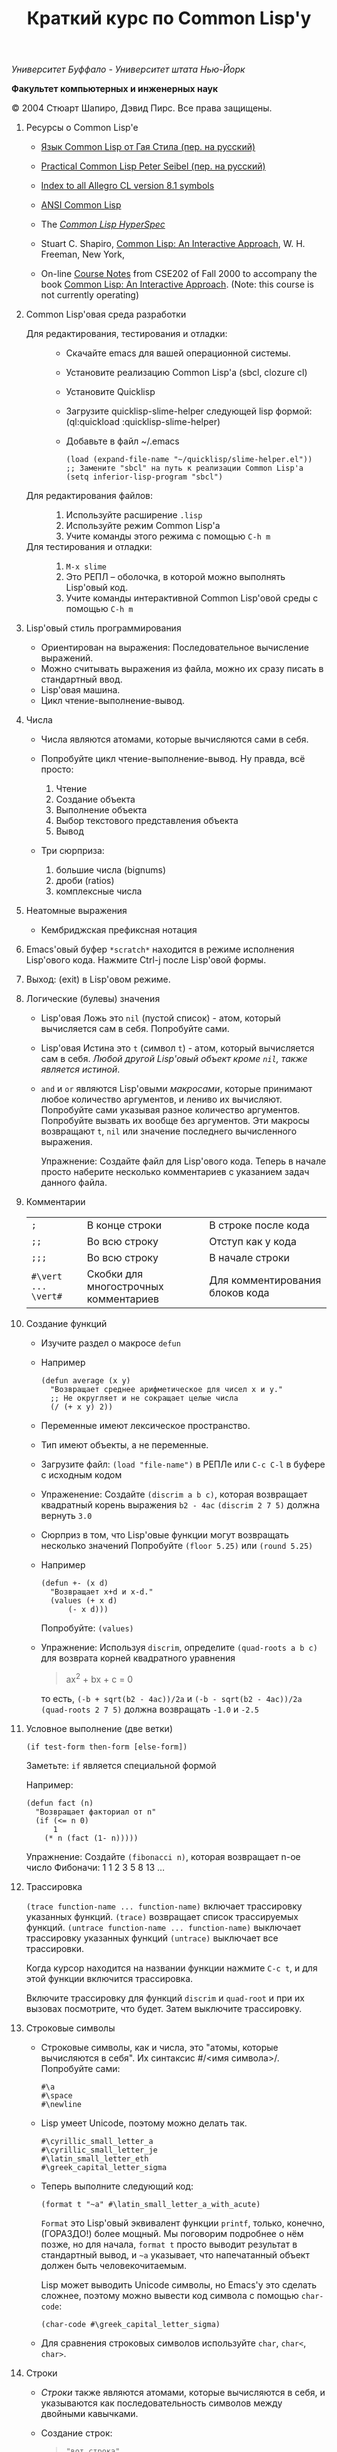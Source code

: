/Университет Буффало - Университет штата Нью-Йорк/

*Факультет компьютерных и инженерных наук*

#+TITLE: Краткий курс по Common Lisp'у

© 2004 Стюарт Шапиро, Дэвид Пирс. Все права защищены.

1. Ресурсы о Common Lisp'е

 - [[http://filonenko-mikhail.github.com/cltl2-doc/][Язык Common Lisp от Гая Стила (пер. на русский)]]
 - [[http://lisper.ru/pcl/][Practical Common Lisp Peter Seibel (пер. на русский)]]

 - [[http://www.franz.com/support/documentation/8.1/doc/][Index to all Allegro CL version 8.1 symbols]]
 - [[http://www.franz.com/support/documentation/8.1/ansicl/ansicl.htm][ANSI Common Lisp]]
 - The [[http://www.lispworks.com/documentation/HyperSpec/Front/][/Common Lisp HyperSpec/]]
 - Stuart C. Shapiro, [[http://www.cse.buffalo.edu/%7Eshapiro/Commonlisp/][Common Lisp: An Interactive Approach]],
   W. H. Freeman, New York,
 - On-line [[http://www.cse.buffalo.edu/%7Eshapiro/Courses/CSE202/Notes/][Course Notes]] from CSE202 of Fall 2000 to accompany the
   book [[http://www.cse.buffalo.edu/%7Eshapiro/Commonlisp/][Common Lisp: An Interactive Approach]]. (Note: this course
   is not currently operating)

2. Common Lisp'овая среда разработки

 - Для редактирования, тестирования и отладки:  ::
   - Скачайте emacs для вашей операционной системы.
   - Установите реализацию Common Lisp'а (sbcl, clozure cl)
   - Установите Quicklisp
   - Загрузите quicklisp-slime-helper следующей lisp формой:
     (ql:quickload :quicklisp-slime-helper)
   - Добавьте в файл ~/.emacs

     #+BEGIN_EXAMPLE
     (load (expand-file-name "~/quicklisp/slime-helper.el"))
     ;; Замените "sbcl" на путь к реализации Common Lisp'а
     (setq inferior-lisp-program "sbcl")
     #+END_EXAMPLE

 - Для редактирования файлов: :: 

   1. Используйте расширение =.lisp=
   2. Используйте режим Common Lisp'а
   3. Учите команды этого режима с помощью =C-h m=

 - Для тестирования и отладки: :: 

   1. =M-x slime=
   2. Это РЕПЛ -- оболочка, в которой можно выполнять Lisp'овый код.
   3. Учите команды интерактивной Common Lisp'овой среды с помощью =C-h m=

3. Lisp'овый стиль программирования

 - Ориентирован на выражения: Последовательное вычисление выражений.
 - Можно считывать выражения из файла, можно их сразу писать в стандартный ввод.
 - Lisp'овая машина.
 - Цикл чтение-выполнение-вывод.

4. Числа
 - Числа являются атомами, которые вычисляются сами в себя.
 - Попробуйте цикл чтение-выполнение-вывод. Ну правда, всё
   просто:

   1. Чтение
   2. Создание объекта
   3. Выполнение объекта
   4. Выбор текстового представления объекта
   5. Вывод

 - Три сюрприза:

   1. большие числа (bignums)
   2. дроби (ratios)
   3. комплексные числа

5. Неатомные выражения

 - Кембриджская префиксная нотация

6. Emacs'овый буфер =*scratch*= находится в режиме исполнения
 Lisp'ового кода. Нажмите Ctrl-j после Lisp'овой формы.

7. Выход: (exit) в Lisp'овом режиме.

8. Логические (булевы) значения

 - Lisp'овая Ложь это =nil= (пустой список) - атом, который
   вычисляется сам в себя.
   Попробуйте сами. 

 - Lisp'овая Истина это =t= (символ =t=) - атом, который вычисляется сам в
   себя. /Любой другой Lisp'овый объект кроме =nil=, также является
   истиной/.

 - =and= и =or= являются Lisp'овыми /макросами/,
   которые принимают любое количество аргументов, и лениво их вычисляют.
   Попробуйте сами указывая разное количество аргументов.
   Попробуйте вызвать их вообще без аргументов.
   Эти макросы возвращают =t=, =nil= или значение последнего вычисленного выражения.
   
   Упражнение: Создайте файл для Lisp'ового кода. Теперь в начале
   просто наберите несколько комментариев с указанием задач
   данного файла.

9. Комментарии

 | =;=                 | В конце строки                        | В строке после кода             |
 | =;;=                | Во всю строку                         | Отступ как у кода               |
 | =;;;=               | Во всю строку                         | В начале строки                 |
 | =#\vert ... \vert#= | Скобки для многострочных комментариев | Для комментирования блоков кода |

10. Создание функций

  - Изучите раздел о макросе =defun=

  - Например

    #+BEGIN_EXAMPLE
        (defun average (x y)
          "Возвращает среднее арифметическое для чисел x и y."
          ;; Не округляет и не сокращает целые числа
          (/ (+ x y) 2))
    #+END_EXAMPLE

  - Переменные имеют лексическое пространство.

  - Тип имеют объекты, а не переменные.

  - Загрузите файл:
     =(load "file-name")= в РЕПЛе
     или =C-c C-l= в буфере с исходным кодом

  - Упраженение: Создайте =(discrim a b c)=, которая
    возвращает квадратный корень выражения =b2 - 4ac=
     =(discrim 2 7 5)= должна вернуть =3.0=

  - Сюрприз в том, что Lisp'овые функции могут возвращать
    несколько значений
     Попробуйте =(floor 5.25)= или =(round 5.25)=

  - Например
    #+BEGIN_EXAMPLE
        (defun +- (x d)
          "Возвращает x+d и x-d."
          (values (+ x d)
              (- x d)))
    #+END_EXAMPLE
    Попробуйте: =(values)=

  - Упражнение: Используя =discrim=, определите =(quad-roots a b c)=
    для возврата корней квадратного уравнения
    #+BEGIN_QUOTE
      ax^{2} + bx + c = 0
    #+END_QUOTE
    то есть, =(-b + sqrt(b2 - 4ac))/2a= и
    =(-b - sqrt(b2 - 4ac))/2a=
    =(quad-roots 2 7 5)= должна возвращать =-1.0= и =-2.5=

11. Условное выполнение (две ветки)

  =(if test-form then-form [else-form])=

  Заметьте: =if= является специальной формой

  Например:
  #+BEGIN_EXAMPLE
      (defun fact (n)
        "Возвращает факториал от n"
        (if (<= n 0)
            1
          (* n (fact (1- n)))))
  #+END_EXAMPLE
  Упражнение: Создайте =(fibonacci n)=, которая возвращает n-ое число Фибоначи:
   1 1 2 3 5 8 13 ...

12. Трассировка

   =(trace function-name ... function-name)= включает трассировку
  указанных функций. 
   =(trace)= возвращает список трассируемых
  функций.
   =(untrace function-name ... function-name)= выключает
  трассировку указанных функций
   =(untrace)= выключает все трассировки.

  Когда курсор находится на названии функции нажмите =C-c t=, и
  для этой функции включится трассировка.

  Включите трассировку для функций =discrim= и =quad-root= и
  при их вызовах посмотрите, что будет. Затем выключите трассировку.

13. Строковые символы

  - Строковые символы, как и числа, это "атомы, которые
    вычисляются в себя". Их синтаксис #/<имя символа>/. Попробуйте сами:
    #+BEGIN_EXAMPLE
        #\a
        #\space
        #\newline
    #+END_EXAMPLE

  - Lisp умеет Unicode, поэтому можно делать так.
    #+BEGIN_EXAMPLE
        #\cyrillic_small_letter_a
        #\cyrillic_small_letter_je
        #\latin_small_letter_eth
        #\greek_capital_letter_sigma
    #+END_EXAMPLE

  - Теперь выполните следующий код:
    #+BEGIN_EXAMPLE
        (format t "~a" #\latin_small_letter_a_with_acute)
    #+END_EXAMPLE

    =Format= это Lisp'овый эквивалент функции =printf=, только,
    конечно, (ГОРАЗДО!) более мощный. Мы поговорим подробнее о
    нём позже, но для начала, =format t= просто выводит
    результат в стандартный вывод, и =~a= указывает, что
    напечатанный объект должен быть человекочитаемым.

    Lisp может выводить Unicode символы, но Emacs'у это сделать
    сложнее, поэтому можно вывести код символа с помощью =char-code=:

    #+BEGIN_EXAMPLE
        (char-code #\greek_capital_letter_sigma)
    #+END_EXAMPLE

  - Для сравнения строковых символов используйте =char=, =char<=, =char>=.

14. Строки

  - /Строки/ также являются атомами, которые вычисляются в себя, и
    указываются как последовательность символов между двойными
    кавычками.

  - Создание строк:

    #+BEGIN_QUOTE
      #+BEGIN_EXAMPLE
          "вот строка"
          (char "вот строка" 0)
          (char "вот строка" 2)
          "строка с таким \" знаком"
          (char "строка с таким \" знаком" 11) 
          (char "строка с таким \" знаком" 12) 
          (char "строка с таким \" знаком" 13)
          (format t "~a" "строка с таким \" знаком")
          (string #\latin_small_letter_a_with_acute)
          (string-capitalize "дэвид.р.пирс")
          (string-trim "as" "sassafras")

      #+END_EXAMPLE
    #+END_QUOTE

  - Сравнение строк:

    #+BEGIN_QUOTE
      #+BEGIN_EXAMPLE
          (string= "дэвид пирс" "Дэвид Пирс")
          (string-equal "дэвид пирс" "Дэвид Пирс")
          (string< "Дэвид Пирс" "Стью Шапиро")
          (string/= "foobar" "foofoo")

      #+END_EXAMPLE
    #+END_QUOTE

  - Строки как последовательности:

    #+BEGIN_QUOTE
      #+BEGIN_EXAMPLE
          (length "просто строка")
          (length "\\")
          (format t "~a" "\\")
          (subseq "просто строка" 3)
          (subseq "просто строка" 3 6)
          (position #\space "просто строка")
          (position #\i "Дэвид Пирс")
          (position #\i "Дэвид Пирс" :start 5)
          (search "pi" "дэвид пирс и стью шапиро")
          (search "pi" "дэвид пирс и стью шапиро" :start2 10)
          (concatenate 'string "foo" "bar")
          (concatenate 'string
            "d" (string #\latin_small_letter_a_with_grave)
            "v" (string #\latin_small_letter_i_with_acute)
            "d")
      #+END_EXAMPLE
    #+END_QUOTE

  - Упражнение: Определите =(string-1+ s)=, которая создаёт
    новую строку, прибавляя 1 к каждому коду символа старой
    строки. Например, =(string-1+ "a b c") => "b!c!d"=.

15. Символы

  - Символ является атомом, который может иметь, а может и не
    иметь значение.

  - Синтаксис:
    почти любая последовательность строковых символов (в разных
    регистрах), которая не может быть числом.
     (Внимание: в некоторых старых реализациях Lisp'а,
    считыватель возводит в верхний регистр все строковые
    символы, даже если они были экранированы.)

  - Экранирующий строковый символ: =\=
  - Экранирующие скобки: =| ... |=
  - Аттрибуты символа

    1. =symbol-name=
    2. =symbol-value=
    3. =symbol-function=
    4. =symbol-package=
    5. =symbol-plist=

  - Квотировние: '=expression= всегда вычисляется в
    =expression=, а не в значение символа =expression=

  - Загрузите ваш файл с исходным кодом функции =average=
      Попробуйте следующие формы:

    #+BEGIN_EXAMPLE
        (type-of 'average)
        (symbol-name 'average)
        (type-of (symbol-name 'average))
        (symbol-function 'average)
        #'average
        (type-of #'average)
        (type-of (type-of #'average))
        (function-lambda-expression #'average)
    #+END_EXAMPLE

  - Поместите ваш курсор в буфер и нажмите =C-x 1=.
    Перейдите на слово =average= нажмите C-c C-d C-d.

  - Функция для проверки равенства символов:
    =eql=
    Попробуйте сами.

  - Как Lisp'овый считыватель узнаёт откуда символ, который вы только
    что напечатали?

    1. Считывает все напечатанные строковые символы,
       конструирует строку (имя символа).
    2. Ищет атом по имени в "каталоге" (возможно в хеш-таблице).
    3. Если его там нет, создаёт его, и туда кладёт.

    Процесс установки символа в каталог называется
    /пакетирование/, символ который был инсталлирован /пакетный
    символ/.

16. Пакеты

  Пакет является каталогом (отображением) имя символа->символ,
  другими словами, "пространством имён".
  Всегда имеется текущий пакет, который Lisp'овый считыватель
  использует для поиска имён символов.
  Попробуйте выполнить =*package*= в РЕПЛе.

  Lisp'овые пакеты никак не связаны с директориями или
  файлами. Обычно каждый файл в свою очередь наполняет явно
  указанный пакет.

  Пакетированный символ в пакете может быть *внутренним*
  или *внешним*, и данный пакет для символа рассматривается
  как *домашний пакет*.
  Найти домашний пакет для символа можно формой =(symbol-package symbol)=
  Попробуйте =(symbol-package 'average)= и =(symbol-package 'length)=

  У каждого пакета есть имя, и также может быть один или
  несколько псевдонимов.
  Попробуйте: =(package-name (symbol-package 'average))=
  и =(package-nicknames (symbol-package 'average))=

  Связь между пакетами и их псевдонимами:

  #+BEGIN_QUOTE
    =(find-package package-name-or-symbol)=
     =(package-name package)=
     =(package-nicknames package)=
  #+END_QUOTE

  Выполните =(describe 'average)= Вы уже можете понять всё, что
  было получено этой формой.

  Выполните =(describe 'length)= Обратите внимание сколько было
  получено пакетов.

  Поместите курсор над символом или в РЕПЛе или в файле с
  Lisp'овым кодом, и нажмите =C-c С-d С-d=, затем =RET= в минибуфере.

  Попробуйте =(documentation 'average 'function)=

  Автодополнение символов: =M-TAB=

  Вы можете сделать символ внешним в домашнем пакете с
  помощью формы =export=.
  Попробуйте =(export 'average)=.
  А теперь опять =(describe 'average)=.

  Вы можете изменить пакет с помощью формы =in-package=.
  Попробуйте =(in-package :common-lisp)=

  Вы можете сослаться на символ с домашним пакетом =p= из
  какого-либо другого пакета, вне зависимости от того является
  ли символ внешним.
  Для ссылки на внешний символ =s= из пакета =p= наберите =p:s=
  Для ссылки на внутренний символ =s= из пакета =p= наберите =p::s=

  Попробуйте сами:

  #+BEGIN_EXAMPLE
      'cl-user::discrim
      'cl-user::average
      'cl-user:average
      'cl-user::length
      'discrim
  #+END_EXAMPLE

  Обратите внимание на текстовое представление, которое Lisp
  выбирает для этих символов.
  Обратите внимание, что последняя строка указывает Lisp'у
  создать символ с именем ="discrim"= в пакете =common-lisp=.

  Для перехода обратно в пакет common-lisp-user наберите:
  =(in-package :common-lisp-user)=

  Попробуйте сами

  #+BEGIN_EXAMPLE
      'cl-user::discrim
      'cl::discrim
      (symbol-name 'discrim)
      (symbol-name 'cl::discrim)
      (string= (symbol-name 'discrim) (symbol-name 'cl::discrim))
      (eql 'discrim 'cl::discrim)
  #+END_EXAMPLE

  Не смущайтесь того, что =discrim= и =cl::discrim= это /разные/
  символы, просто у них одинаковое имя.

  *Два специальных пакета*

  1. Пакет ключевых символов

     Каждый символ в этом пакете является внешним и вычисляется
     сам в себя.

     Этот символ создаётся с помощью пустого имени пакета и
     одинарного двоеточия =:= Попробуйте =(describe :foo)=

  2. Непакет

     Если считыватель видит строку вида =#:s=, он
     создаёт *беспакетный* символ с именем ="s"=, то есть символ,
     у которого нет домашнего пакета.
     Беспакетный символ не может быть найден Lisp'овым
     считывателем, и таким образом беспакетные символы никогда
     не равны =eql= друг другу, даже если у них одинаковые имена.

     Попробуйте:

     #+BEGIN_EXAMPLE
         (describe '#:foo)
         (eql '#:foo '#:foo)
         (string=  (symbol-name '#:foo) (symbol-name '#:foo))
     #+END_EXAMPLE

     Выполните =(gensym)=. =gensym= создаёт новые беспакетные
     символы.

  *Создание пакетов*

  Самый простой путь создания пакета это форма =(defpackage package-name)=, 
  где =package-name=, не вычисляется и должно быть
  строкой или символом (в последнем случае используется имя
  символа). Рекомендуется использовать ключевой символ, например,
  =(defpackage :test)=.

  Посмотрите на буфер в Emacs'е, в котором вы выполняли
  упражнения. В модлайне будет указан пакет для данного буфера.

  Введите форму =(defpackage :test)= в самом начале файла, прямо
  сразу за комментариями.

  Мы хотим, чтобы символы в этом файле были спакетированы в пакет
  =test=. Это значит надо изменить текущий пакет на =test=, чтобы
  считыватель ориентировался на него. Сразу после формы определения
  пакета выполните =(in-package :test)= . Макрос =in-package= принимает
  строку или символ. Мы рекомендуем использовать ключевой символ.

  Когда Lisp загружает файл, он сохраняет, а затем
  восстанавливает =*package*=. Поэтому после загрузки файла вам
  не надо вызывать =in-package= для возврата в ваш пакет.

  Вопрос: Находился ли Lisp'овый считыватель в пакете
  =exercises= при чтении форм в вашем файле?

  Сделайте символы, определённые в вашем пакете =exercises=,
  внешними:
  Измените форму 

  #+BEGIN_EXAMPLE
    =(defpackage :exercises)=
  #+END_EXAMPLE

  на

  #+BEGIN_EXAMPLE
      (defpackage :exercises
              (:export #:average #:discrim #:fact #:quad-roots #:string-1+))
  #+END_EXAMPLE

  Сохраните эту версию файла, перезагрузите Lisp, загрузите
  файл и попробуйте использовать функции уже из
  =common-lisp-user= пакета.

  *Использование пакетов*

  Пакет может *использовать* другой пакет. В этом случае, все
  внешние символы используемого пакеты в первом пакете будут
  доступны без указания родительского пакета.

  Например, пакет =common-lisp-user= использует пакет
  =common-lisp=, поэтому мы можем вызвать функцию length без
  указания пакета =common-lisp=.  
   Посмотреть на это глазами можно с помощью формы =(package-use-list :user)=.

  В РЕПЛе, в пакете =user= выполните форму
  =(use-package :exercises)=. Теперь вызывайте функции без
  указания домашнего пакета.

  *Скрытие символов*

  Упражнение: В вашем файле, определите функцию =last=, которая
  принимает строку и возвращает её последний символ.

  Вы не можете это сделать, потому что =last= это имя функции,
  которая определена в пакете =common-lisp=, вы неможете её
  переопределить.

  В пакете =common-lisp= много символов. Должны ли вы избегать
  коллизий с ними всеми? Нет!

  Измените текущий пакет в РЕПЛе на =exercises=, и скройте
  символ =cl:last= с помощью =(shadow 'last)=, и затем наберите
  ваше определение функции в РЕПЛе. Проверьте результат.

  Добавьте ваше определение =last= в ваш файл с исходным кодом,
  и добавьте форму =(:shadow cl:last)= в форму
  =defpackage=. Также добавьте символ =last= в список
  экспортируемых (внешних) символов.

  Перезапустите Lisp, загрузите файл. Проверьте функцию =last=.

  Попробуйте *использовать* пакет =exercises= в пакете
  =user=. Возникнет конфликт. Будет задан вопрос, о том, какой
  из символов =cl:last= или =exercises:last= нужно использовать.

17. Списки и Cons-ячейки

  Список является фундаментальной структурой данных в Lisp'е, от
  которой и получил своё название язык (LISt Processing).

  Список является объектом, который хранит последовательность
  элементов, которые могут быть или ссылаться на Lisp'овые
  объекты. Синтаксис списков такой: (/a/
  /b/ /c/ ...). Списки создаются с помощью формы list.

  #+BEGIN_EXAMPLE
      '()
      '(1 2 3)
      (list 1 2 3)
  #+END_EXAMPLE

  Заметьте, что Lisp выводит пустой список ='()= как
  =nil=. Символ =nil= помимо значения Ложь, означает пустой список.

  Упражнение: Создайте список содержащий два списка =(1 2 3)=
  и =(4 5 6)=.

  Доступ к элементам:

  #+BEGIN_EXAMPLE
      (first '(1 2 3))
      (second '(1 2 3))
      (third '(1 2 3))
      (nth 5 '(1 2 3 4 5 6 7 8 9 10))
      (rest '(1 2 3))
      (rest (rest '(1 2 3)))
      (nthcdr 0 '(1 2 3 4 5 6 7 8 9 10))
      (nthcdr 5 '(1 2 3 4 5 6 7 8 9 10))
  #+END_EXAMPLE

  Работа со списками:

  #+BEGIN_EXAMPLE
      (endp '())
      (endp '(1 2 3))
      (endp nil)
      (endp ())
      (listp '())
      (listp '(1 2 3))
      (eql '(1 2 3) '(1 2 3))
      (equal '(1 2 3) '(1 2 3))
      (length '(1 2 3))
      (append '(1 2 3) '(4 5 6))
      (member 3 '(1 2 3 4 5 6))
      (last '(1 2 3 4 5 6))
      (last '(1 2 3 4 5 6) 3)
      (butlast '(1 2 3 4 5 6))
      (butlast '(1 2 3 4 5 6) 3)
  #+END_EXAMPLE

  Списки также являются последовательностями.

  Упражнение: Напишите функцию =(reverse l)=, которая возвращает
  список, содержащий элементы списка /l/ в обратном
  порядке. (Common Lisp уже содержит функцию с таким именем,
  поэтому вам нужно вновь разрешить конфликт имён.)

  Базовый строительный объект списка называется
  "cons-ячейка". Cons-ячейка это объект, которые содержит два
  элемента. Элементы называются /car/ и /cdr/ (по историческим
  причинам). Синтаксис cons-ячейки выглядит так: 

  #+BEGIN_EXAMPLE
  (object1 . object2) 
  #+END_EXAMPLE

  Cons-ячейки обычно используются для создания (связного) списка.

  #+BEGIN_EXAMPLE
  (object1 . (object2 . (object3 . (object4 . nil))))
  #+END_EXAMPLE

  Когда мы используем cons-ячейки для построения списков, мы
  будет часто ссылаться на элементы как на /первый/ и
  /оставшийся/, или как на /головной/ и /хвостовой/. Список
  список, которого последний /cdr/ элемент не =nil=, называется
  списком с точкой (например, =(1 2 . 3)=). "Правильный список"
  в последнем /cdr/ содержит =nil=. Функция =cons= создаёт
  cons-ячейку. Так как списки состоят из cons-ячеек функция cons
  также используется для добавления элементов в начало списка.

  Работа с cons-ячейками:

  #+BEGIN_EXAMPLE
      (cons 1 2)
      (cons 1 nil)
      '(1 . nil)
      (cons 1 '(2 3))
      (consp '(1 . 2))
      (car '(1 . 2))
      (cdr '(1 . 2))
      (first '(1 . 2))
      (rest '(1 . 2))
  #+END_EXAMPLE

  Между прочим, cons-ячейки могут использоваться для создания
  бинарных деревьев.

  #+BEGIN_EXAMPLE
  (root . ((child1 . leaf1) . (child2 . ((child3 . leaf3) leaf2))))
  #+END_EXAMPLE

  Упражнение: Создайте бинарное дерево как на картинке.

  Упражнение: Определите функцию =(flatten2 binary-tree)=,
  которая возвращает элементы дерева /binary-tree/.

  Более того, правильные списки могут использоваться для
  создания деревьев с произвольным количеством дочерних
  узлов. Например, ((a (b) c) (d ((e)) () f)).

18. Условные переходы (одна ветка)

  =if= может использоваться без /else/ ветки. В этом случае, /else/
  ветка неявно возвращает =nil=. Однако лучше использовать формы
  =when= и =unless=. В частности =(when test expression...)=,
  вычисляет /test/, и если условие истинно, вычисляет оставшиеся
  выражения, возвращая результат последнего, если условие ложно
  возвращает =nil=. Так же =(unless test expression...)=
  вычисляет выражения, если /test/ ложно.

  Между прочим, многие Lisp'овые формы принимают
  последовательность выражений и возвращают результат последнего
  из них. Сюда входят =defun=, =when=, =unless= и =cond=, который будут
  рассмотрены далее. Часто говорится, что такие формы содержат
  "неявный =progn=". 

  Условные переходы с одной веткой полезны, в частности,
  тогда. когда по-умолчанию значение для вычисления =nil=. Например:

  #+BEGIN_EXAMPLE
      (defun member (x list)
        "Возвращает истину, если x содержится в списке list."
        (when list
          (or (eql x (first list)) (member x (rest list)))))
  #+END_EXAMPLE

  Упражнение: Напишите функцию =(get-property x list)=, которая
  возвращает элемент список /list/ сразу за элементом /x/, или
  /nil/, если /x/ в списке /list/ не содержится. Например,
  =(get-property 'name '(name david office 125)) => david=.  (Для
  решения задачи может пригодится функция =member=, которая не
  просто возвращает =t=, когда находит /x/ в списке. Вы можете
  также не использовать функцию =when=, но ради интереса,
  попробуйте и с ней.) Список такого вида, который используется в
  этой функции называется списком свойств. Существуют похожие
  встроенные функции =getf= и =get-properties=, они отличаются
  только порядком аргументов.

19. Условные переходы (несколько веток)

  Форма многоветочного условного перехода выглядит так:

  #+BEGIN_EXAMPLE
      (cond
       (expression11 expression12 ...)
       (expression21 expression22 ...)
       ...
       (expressionn1 expressionn2 ...))
  #+END_EXAMPLE

  Выражение =expressioni1= вычисляется начиная с /i = 1/ пока одно
  из них не возвратит не-=nil= значение. В этом случае
  вычисляется оставшаяся часть группы, и возвращается значение
  последнего выражения. Если все выражения =expressioni1=
  вернули =nil=, тогда значение формы =cond= также =nil=. Часто
  встречается что значение всего выражения это значение
  последнего выполненного подвыражения.

  Чаще всего, =cond= рассматривается так:

  #+BEGIN_EXAMPLE
      (cond
       (test1 expression1 ...)
       (test2 expression2 ...)
       ...
       (testn expressionn ...))
  #+END_EXAMPLE

  Последнее выражение /test/ может быть =t=, тогда последняя
  ветка является веткой по-умолчанию.

  #+BEGIN_EXAMPLE
      (defun elt (list index)
        "Возвращает элемент списка в позиции /index/, или =nil=, если данной позиции не было."
        (cond
         ((endp list)
          nil)
         ((zerop index)
          (first list))
         (t
          (elt (rest list) (1- index)))))
  #+END_EXAMPLE

  Упражнение: Создайте функцию =(flatten tree)=, которая
  принимает список, который представляет дерево, с произвольным
  количеством веток, и возвращает список, в котором перечислены
  все элементы дерева. Например:
  =(flatten '((a (b) c) () (((d e))))) => (a b c d e)=.

  Другим видом многоветочных условных выражений является форма
  case.
  Case выбирает ветку для исполнения в зависимости от значения
  заданного выражения (в других языках это называется "switch").
  Например, представим, что попросили пользователя загадать число:

  #+BEGIN_EXAMPLE
      (case (read)
        (2 "прости друг, слишком мало")
        (3 "в яблочко!!")
        (4 "прости, слишком много")
        (t "сдался?!"))
  #+END_EXAMPLE

  Форму case можно примерно представить в виде формы =cond=.

  #+BEGIN_EXAMPLE
      (case expression
        (literal1 result1)
        (literal2 result2)
        ...
        (literaln resultn))
  #+END_EXAMPLE
  ≡
  #+BEGIN_EXAMPLE
      (cond
        ((eql 'literal1 expression) result1)
        ((eql 'literal2 expression) result2)
        ...
        ((eql 'literaln expression) resultn))
  #+END_EXAMPLE

  за исключением того, что /expression/ вычисляется единожды.
  Как и в случае =cond=, последнее подвыражение может быть
  обозначено символом =t=, что сделает его, выражением
  по-умолчанию. Также заметьте, что в =case= форме ключ
  выражения не вычисляется, а следовательно его не нужно
  квотировать.

  В отличие от сишного выражения =switch=, Lisp'овая =case=
  может иметь несколько ключей для одной ветки, без
  использования функционала =break=. Например,

  #+BEGIN_EXAMPLE
      (case (read)
        ((#\a #\e #\i #\o #\u) 'vowel)
        (#\y 'sometimes\ vowel)
        (t 'consonent))
  #+END_EXAMPLE

20. Локальные переменные

  Помните функцию =quad-roots=?

  #+BEGIN_EXAMPLE
      (defun quad-roots (a b c)
        "Возвращает корни квадратного уравнения ax^2 + bx + c."
        (values (/ (+ (- b) (discrim a b c)) (* 2 a))
            (/ (- (- b) (discrim a b c)) (* 2 a))))
  #+END_EXAMPLE

  Лучше было бы сэкономить время вычисления и сохранять
  промежуточные результаты в локальных переменных. Локальные
  переменные создаются с помощью формы =let=.

  #+BEGIN_EXAMPLE
      (defun quad-roots (a b c)
        "Возвращает корни квадратного уравнения ax^2 + bx + c."
        (let ((-b (- b))
              (d  (discrim a b c))
              (2a (* 2 a)))
          (values (/ (+ -b d) 2a) (/ (- -b d) 2a))))
  #+END_EXAMPLE

  Основной вид формы =let=:

  #+BEGIN_EXAMPLE
      (let ((v1 e1)
            (v2 e2)
            ...
            (vn en))
        expression
        ...)
  #+END_EXAMPLE

  Переменные с /v/_{1} по /v/_{n} будут связаны с результатами
  вычислений выражений с /e/_{1} по /e/_{n}. Эти связывания
  актуальны только для тела из выражений /expression/s. Как
  обычно результатом формы =let= является результат последнего
  выражения.

  =let= связывания ограничены лексически:

  #+BEGIN_EXAMPLE
      (let ((x 1))
        (list
          (let ((x 2))
            x)
          (let ((x 3))
            x)))
  #+END_EXAMPLE

  =let= связывания выполняются параллельно:

  #+BEGIN_EXAMPLE
      (let ((x 3))
        (let ((x (1+ x))
              (y (1+ x)))
          (list x y)))
  #+END_EXAMPLE
 
  =let*= связывания выполняются последовательно:

  #+BEGIN_EXAMPLE
      (let ((x 3))
        (let* ((x (1+ x))
               (y (1+ x)))
          (list x y)))
  #+END_EXAMPLE

21. Лябмда-списки.
  /Лямбда-списком/ называется список формальных
  параметров, которые перечислены после имени функции в форме
  =defun=. Лямбда-списки, которые мы видели раньше, содержат
  только обязательные параметры, но фактически они могут
  содержать пять видов параметров, перечисленных ниже.

  - Обязательные параметры  :: Обязательные параметры это
      обычные формальные параметры, к которым вы привыкли. Для
      каждого обязательного параметра может быть только один
      аргумент, и обязательные параметры связываются со
      значениями аргументов слева направо.

  - Необязательные параметры  :: Необязательные параметры
      следуют за ключевым символом =&optional=. Каждый
      необязательный параметр может выглядеть как:

    #+BEGIN_QUOTE
      =var=
       =(var default-value)=
       или =(var default-value supplied-p)=
    #+END_QUOTE

    Если переданных аргументов больше чем обязательных
    параметров, лишняя часть аргументов будет связана с
    необязательными параметрами слева направо. Если
    необязательные параметры ещё остались, они будут связаны со
    значениями =default-value=, если такие значения указаны,
    или с =nil= в противном случае. Если был указан
    =supplied-p= и при вызове был аргумент для параметра, то
    =supplied-p= будет =t=, иначе =nil=.
      Например:

    1. Заметьте, что функция =last= принимает необязательный
       аргумент.

    2. Попробуйте сами:

       #+BEGIN_EXAMPLE
           (defun testOpt (a b &optional c (d 99 dSuppliedp))
             (list a b c d
                   (if dSuppliedp '(supplied) '(default))))
           (testOpt 2 3)
           (testOpt 2 3 4 5)
       #+END_EXAMPLE

    Упражнение: Переопределите ваши =reverse=/=reverse1= как
    одну функцию =reverse=, которая принимает один
    обязательный аргумент и один необязательный.

  - Оставшиеся параметры  :: При использовании только обязательных
      и необязательных аргументов Lisp'овая функция ограничивается
      максимальным количеством фактических аргументов. Если
      лямбда-список содержит ключевой символ =&rest=, то после
      него должен только один параметр, который при вызове
      будет содержать список всех значений фактических
      аргументов, которые были переданы после этого параметра.

    1. Заметьте, что функция =-= требует один обязательный
       параметр и оставшиеся параметры, так что функция
       принимает один или более аргументов.

    2. Заметьте, что функция =and= принимает оставшиеся
       параметры, то есть принимает ноль или более аргументов.

    3. Попробуйте сами

       #+BEGIN_EXAMPLE
           (defun testRest (a b &rest c)
             (list a b c))
           (testRest 1 2)
           (testRest 1 2 3 4 5 6)
       #+END_EXAMPLE

  Упражнение: Функция =union= принимает два списка и
  возвращает список, который является объединением первых
  двух. Попробуйте сами. Создайте в своём пакете свою
  функцию =union=, которая принимает ноль и более
  аргументов в виде списков и используя =cl:union= верните
  объединение всех переданных списков.

  Бонус: Lisp'овая функция =apply= принимает два аргумента:
  функцию и список аргументов для функции. =apply=
  возвращает значение выполненной функции с данными
  аргументами.
  Попробуйте сами:

     #+BEGIN_EXAMPLE
         (apply #'cons '(a b))
         (apply #'+ '(1 2 3 4))
     #+END_EXAMPLE

  - Именованные параметры  :: Проблема необязательных
      параметров в том, что если вы определили несколько
      необязательных аргументов, и пользователь хочет указать
      только второй из них, а первых оставить по-умолчанию, ему
      всё равно придётся указать первый аргумент. То есть
      первый фактический аргумент после обязательных
      аргументов, будет связан только с первым необязательным
      аргументом и никаким другим.

    Именованные параметры являются необязательными, но их
    аргументы могут передаваться в любом порядке, и любой из
    них может быть указан или не указан вне зависимости от других.

    Именованные параметры в лямбда-списке следуют за ключевым
      символом =&key=. Каждый ключевой символ может выглядеть как

    #+BEGIN_QUOTE
      =var=
       =(var default-value)=
       или =(var default-value supplied-p)=
    #+END_QUOTE

    Именованный параметр =var= используется в теле функции как
      обычно, но вот при вызове функции, именованный аргумент
      задаётся с помощью ключевого символа с тем же именем, что
      и параметр, то есть =:var=.

    Упражнение:

    1. Попробуйте сами:

       #+BEGIN_EXAMPLE
           (defun testKey (a &key oneKey (twoKey 99 2Suppliedp))
             (list a oneKey twoKey
               (if 2Suppliedp '(supplied) '(default))))
           (testKey 2)
           (testKey 2 :oneKey 5)
           (testKey 2 :twoKey 5)
           (testKey 2 :twoKey 10 :oneKey 5)
       #+END_EXAMPLE

    2. Заметьте, что =member= имеет два обязательных параметра
       и три именованных.
       Попробуйте сами:

       #+BEGIN_EXAMPLE
           (member '(a b) '((a c) (a b) (c a)))
           (member '(a b) '((a c) (a b) (c a)) :test #'equal)
           (member 'a '((a c) (a b) (c a)))
           (member 'a '((a c) (a b) (c a)) :key #'second)
           (member 'a '((a c) (a b) (c a)) :key #'second :test-not #'eql)
       #+END_EXAMPLE

    3. Заметьте, что =cl:union= также принимает три именованных
       параметра. Измените лямбда-список вашей функции =union=
       так, чтобы она также принимала эти три параметра, и
       передайте эти аргументы в вызов =cl:union=.

       Бонус: Функция =identity= возвращает значение аргумента.

  - Вспомогательные параметры  :: Вспомогательные параметры в лямбда-списке
      следуют за ключевым символом =&aux=, и представляют
      списком локальных переменных с их значениями. Определение 

    #+BEGIN_EXAMPLE
        (defun (var1 ... varn &aux avar1 ... avarm)
          body)
    #+END_EXAMPLE

    полностью эквивалентно выражению

    #+BEGIN_EXAMPLE
        (defun (var1 ... varn)
          (let* (avar1 ... avarm)
            body))
    #+END_EXAMPLE

    Упражнение:

    1. Попробуйте сами

       #+BEGIN_EXAMPLE
           (defun test (x &aux (x (1+ x)) (y (1+ x)))
             (list x y))
           (test 3)
       #+END_EXAMPLE

    2. Перепишите вашу функцию =quad-roots= с помощью
       вспомогательных параметров.

22. Итерация

  В Lisp'е есть несколько конструкций для создания
  циклов. Наиболее мощной и сложной является =loop=.

  Простейший вид =loop= выглядит так:
  =(loop expression...)=. 

  #+BEGIN_EXAMPLE
      (loop for i from 1 to 10
        do (print (* i i)))
  #+END_EXAMPLE

  "Расширенный loop" содержит последовательность
  /подвыражений/. Вот простой пример

  #+BEGIN_EXAMPLE
      (loop for i from 1 to 10
        do (print (* i i)))
  #+END_EXAMPLE

  который содержит два подвыражения: (1) =for i from 1 to 10=
  и (2) =do (print (* i i))=.

  Как вы можете увидеть, loop не выглядит как обычный
  Lisp. В обычном Lisp'е для структурирования программы
  используются списки. Loop синактически является более сложным,
  для структурирования используются "ключевые символы" (ключевые
  не в том смысле, что из пакета =keyword=). Каждый вид
  подвыражения обозначается отдельным символом, остальные же
  символы используются для внутренней структуры подвыражения.

  Существует 7 подвыражений --
  управление итерациями,
  проверка завершения,
  накопление значения,
  безусловное выполнение подвыражения,
  условное выполнение подвыражения,
  первое-последнее подвыражение,
  локальные переменные.

  * Управление итерациями

    Управление итерациями включается символом =for=.
    Оно позволяет задать первоначальное и последнее значение, а также шаг для
    переменной. При достижении конечного значения цикл
    завершается.
    Управление итерациями содержит 7 подвидов. Некоторые из них
    перечисляют элементы структур данных, один подвид перечисляет
    числа, и один служит для обобщённых целей.

    1. Числовые интервалы:
       =for var from start {to | upto | below | downto | above} end [by incr]=

       #+BEGIN_EXAMPLE
           (loop for i from 99 downto 66 by 3
             do (print i))
       #+END_EXAMPLE

    2. Элементы списка:
       =for var in list [by step-fun]=

       #+BEGIN_EXAMPLE
           (loop for x in '(a b c d e)
             do (print x))

           (loop for x in '(a b c d e) by #'cddr
             do (print x))
       #+END_EXAMPLE

       Интересной особенностью является то, что
       можно использовать /деструктуризацию/.

       #+BEGIN_EXAMPLE
           ;; Не обращайте внимание на =format=
           ;; Мы поговорим о нём позже
            (loop for (l n) in '((a 1) (b 2) (c 3) (d 4) (e 5))
              do (format t "~a is the ~:r letter~%" l n))

            (loop for (first . rest) in '((42) (a b) (1 2 3) (fee fie foe fum))
              do (format t "~3a has ~d friend~:*~p~%" first (length rest)))
       #+END_EXAMPLE
  
    3. Подсписки списка: =for var on list [by step-fun]=

       #+BEGIN_EXAMPLE
           (loop for x on '(a b c d e)
             do (print x))

           (loop for x on '(a b c d e) by #'cddr
             do (print x))
       #+END_EXAMPLE

       И опять таки с деструктуризацией:

       #+BEGIN_EXAMPLE
           (loop for (x y) on '(a b c d e f) by #'cddr
             do (print (list x y)))
       #+END_EXAMPLE

    4. Элементы вектора: =for var across vector=

       #+BEGIN_EXAMPLE
           (loop for c across "мама мыла раму"
             do (print (char-upcase c)))
       #+END_EXAMPLE

    5. Элементы хеш-таблиц:
       =for var being each {hash-key | hash-value} of
       hash-table=

    6. Символы пакета:
       =for var being each {present-symbol | symbol | external-symbol} [of package]=

       #+BEGIN_EXAMPLE
           (loop for x being each present-symbol of *package*
             do (print x))
       #+END_EXAMPLE

    7. Что угодно
       =for var = expression [then expression]=

       #+BEGIN_EXAMPLE
           (loop
             for x from 0 below 10
             for y = (+ (* 3 x x) (* 2 x) 1)
             do (print (list x y)))

           (loop
             for l in '(a b c d e)
             for m = 1 then (* 2 m)
             do (format t "битовая маска для ~a ~d~%" l m))

           (loop
             for prev = #\d then next
             for next across "avid"
             do (format t "~a стоит перед ~a~%" prev next))
       #+END_EXAMPLE

    Подвыражения в управление итерациями обычно выполняются
    последовательно.
    Вычисление шага может выполнятся параллельно, если
    использовать символ =and=.

  * Накопление значения
    Обычно, =loop= возвращает =nil. Однако накопление значения
    может изменить это поведение.

    Подвыражение для накопления значения в список выглядит так:
    ={collect | append} expression [into var]=.

    #+BEGIN_EXAMPLE
        (defun explode (string)
          (loop for c across string collect c))

        (defun flatten (tree)
          (if (listp tree)
            (loop for child in tree append (flatten child))
            (list tree)))

        (loop for r on '(a b c d e)
          collect (length r)
          append r)
    #+END_EXAMPLE

    Подвыражение для накопления численного значения выглядит так:
    ={count | sum | minimize | maximize} expression [into var]=.

    #+BEGIN_EXAMPLE
        (loop for l in '((1 2 3) () (fee fie foe fum) () (a b c d e))
          for n = (length l)
          count l into count
          sum n into sum
          minimize n into min
          maximize n into max
          do (print (list count sum min max)))

        (loop for l in '((1 2 3) () (fee fie foe fum) () (a b c d e))
          for n = (length l)
          maximize n into max
          sum max)

        (loop for l in '((1 2 3) () (fee fie foe fum) () (a b c d e))
          count l
          count l
          sum (length l))
    #+END_EXAMPLE

  * Первые-последние подвыражения

    #+BEGIN_EXAMPLE
        (loop
          initially (format t "testing")
          repeat 10 do
          (sleep 0.5)
          (format t ".")
          finally (format t "done~%"))
    #+END_EXAMPLE

    Подвыражение =finally= особенно полезно при возврате
    значения, вычисленного в самом цикле.

    #+BEGIN_EXAMPLE
        (loop for l in '((1 2 3) () (fee fie foe fum) () (a b c d e))
          for n = (length l)
          count l into count
          sum n into sum
          minimize n into min
          maximize n into max
          finally (return (values count sum min max)))

        ;; just to mess with you
        (loop repeat 5 collect (copy-list foo) into foo finally (return foo))
    #+END_EXAMPLE

    Упражнение: Перепишите функцию =fact= с использованием
    =loop=. Перепишите также функцию =fibonacci=.

  * Безусловное выполнение подвыражений

    Вы уже видели два безусловных выполнения подвыражений

    - =do expression ...=
    - =return expression=

    Только в подвыражениях =do=, =initially= и =finally= после
    ключевого слова допускается последовательность выражений для
    выполнения. Обычно они [выражения] выполняются
    последовательно.

  * Условное выполнение подвыражений

    Форма условного выполнения подвыражений выглядит так

    #+BEGIN_EXAMPLE
        {if | when | unless} test
          selectable-clause {and selectable-clause}*  
        [else
          selectable-clause {and selectable-clause}*]
        [end]
    #+END_EXAMPLE

    где /selectable-clause/ может быть:
    накоплением значения,
    безусловным выполнение подвыражения
    условным выполнением выражения.

    #+BEGIN_EXAMPLE
        (loop for x in '((1 2 3) 4 (5 6) 7 8)
          if (listp x)
            sum (apply #'* x)
          else
            sum x)
    #+END_EXAMPLE

    Упражнение: Перепишите функцию =get-property= с
    использованием =loop=. Объясните чем новая реализация лучше
    старой, принимая во внимание то, что нечётные элементы
    списка это ключи, а чётные - значения.

  * Проверка завершения

    - =repeat number=
    - =while test=
    - =until test=
    - =always expression=
    - =never expression=
    - =thereis expression=

    #+BEGIN_EXAMPLE
       (defun power (x n)
          (loop repeat n
            for y = x then (* y x)
            finally (return y)))

        (defun user-likes-lisp-p ()
          (loop initially (format t "Вы любите Lisp? ")
            for x = (read)
            until (member x '(д н))
            do (format t "Пожалуйста ответьте `д' или `н'. ")
            finally (return (eql x 'д))))

        (defun composite-p (n)
          (loop for k from 2 below (sqrt (1+ n))
            thereis (when (zerop (nth-value 1 (floor n k))) k)))

        ;; just for fun
        (defun prime-factorization (n)
          (let ((k (composite-p n)))
            (if k
              (append (prime-factorization k) (prime-factorization (floor n k)))
              (list n))))
    #+END_EXAMPLE

    Упражнение: Создайте функцию =(split list splitters)=,
    которая возвращает список элементов списка /list/, которые
    заключены между элементами /splitters/. Например, 
    =(split '(1 2 3 4 5 6 7 8 9) '(3 6)) => '((1 2) (4 5) (7 8
    9))=.
    (Подсказка: используйте вложенные циклы.)

    Существует ещё два способа остановить цикл. Форма =(return
    [value])= немедленно останавливает цикл и возвращает
    /value/. Форма =(loop-finish)= останавливает цикл, вычисляя
    подвыражения =finally=, и возвращает все накопленные значения.

    Циклу можно назначить имя -- =(loop named name
    clauses...)=. Из такого цикла можно выйти с помощью
    =(return-from name [value])=. (Если уточнить, то loop
    устанавливает неявный block с заданным именем, или с именем
    =nil=.)

  * Локальные переменные

    #+BEGIN_EXAMPLE
        (loop with s = "дэвид пирс"
          for prev = (char s 0) then next
          for next across (subseq s 1)
          do (format t "~a came before ~a~%" prev next))
    #+END_EXAMPLE

    Подвыражения =with= обычно инициализируются последовательно.
    Для параллельной инициализации необходимо использовать
    =and=.

  Автор завершает данный урок дополнительными словами о циклах.

  - Как мы увидели, завершение цикла может произойти в
    нескольких местах -- в управлении итерациями, в проверке
    завершения, и при использовании =return= и =loop-finish=. 
    Цикл завершает при выполнении /первого/ из этих выражений. В
    зависимости от завершения, цикл может вернуть или не вернуть
    значение, и выполнить или не выполнить последние выражения.

  - Кроме того =loop= достаточно гибкий в порядке расположения
    подвыражений. Главное правило в том, что выражения "для
    переменных" должны идти перед выражениями "для выполнения".
    Выражения "для переменных" это управление итерациями и
    локальные переменные. Выражения "для выполнения" это
    выполнение, накопление значения и проверка
    завершения. Первые-последние выражения могут быть в любом
    месте.

23. Присваивание

  - Глобальные переменные  :: 

    #+BEGIN_QUOTE
      =(defconstant name initial-value [documentation])=
        Невозможно изменить значение

      =(defparameter name initial-value [documentation])=

      =(defvar name [initial-value [documentation]])=
        Невозможно переинициализировать переменную. 
    #+END_QUOTE

    Стиль именования глобальных переменных =*var*=

    Попробуйте сами:

      #+BEGIN_EXAMPLE
          (defconstant *Lab* 'Baldy\ 19
            "Где мы встречаемся.")
          *Lab*
          (defconstant *Lab* 'Baldy\ 21
            "Где мы встречаемся.")
          *Lab*
          (defparameter *Time* "TTh 1:30-2:30"
            "Время встречи")
          *Time*
          (defparameter *Time* "MTh 10:30-1:30"
            "Время встречи")
          *Time*
          (defvar *Attendance* 20
            "Количество студентов")
          *Attendance*
          (defvar *Attendance* 6
            "Количество студентов")
          *Attendance*
      #+END_EXAMPLE

  - Присваивание  :: 

    #+BEGIN_QUOTE
      =(set symbol value)=
       Выполняет оба аргумента.

      =(setq {symbol value}*)=
       Не выполняет выражение =symbol=. *Старый стиль.*

      =(setf {place value}*)=
       Использует l-value выражения =place=. Последовательно.

      =(psetf {place value}*)=
       Использует l-value выражения =place=. Параллельно.
    #+END_QUOTE

    Попробуйте сами:

      #+BEGIN_EXAMPLE
          (setf *Lab* 'Baldy\ 19)
          (setf *Time* "TTh 10:30-1:30"
                *Attendance* 10)
          *Time*
          *Attendance*

          (setf x 3 y 5) ; Не присваивайте Don't assign to new global variables in a function body
          x
          y
          (psetf x y y x)
          x
          y
      #+END_EXAMPLE

  - Обобщённые переменные (места)  :: Обобщённая переменная
      может быть символом или же специальной формой, которая
      раскрываясь указывает на некоторую область, где можно
      сохранить объект. Например:

      #+BEGIN_EXAMPLE
          (setf x '(a b c d e))
          (setf (second x) 2)
          x

          (setf addresses (make-hash-table))
          (setf (gethash 'Stu addresses) 'shapiro@cse.buffalo.edu)
          (setf (gethash 'David addresses) 'drpierce@cse.buffalo.edu)
          (setf (gethash 'Luddite addresses) nil)
          (gethash 'David addresses)
          (gethash 'Stu addresses)
          (gethash 'Luddite addresses)
          (gethash 'Bill addresses)
      #+END_EXAMPLE

      Но будьте осторожны:

      #+BEGIN_EXAMPLE
          (defun goodTimers (folks)
             (append folks '(had a good time)))
          (setf list1 (goodTimers '(Trupti Mike and Fran)))
          (setf (seventh list1) 'bad)
          list1
          (goodTimers '(Jon Josephine and Orkan))
      #+END_EXAMPLE

  Некоторые полезные глобальные переменные

  =*=

  Последний объект возвращённый в РЕПЛе.

  =**=

  Предпоследний объект возвращённый в РЕПЛе.

  =***=

  Пред-предпоследний объект возвращённый в РЕПЛе.

  =*package*= 

  Текущий пакет.

  =*print-base*=

  Основание системы счисления при выводе чисел.

  =*read-base*=

  Основание системы счисления при вводе чисел.

  Упражнение: Превратите Lisp'овый РЕПЛ в конвертер из
  шестнадцатеричной системы счисления в двоичную. А затем наоборот.

24. Последовательное выполнение

  Сейчас, когда мы рассмотрели присваивание, мы может
  рассмотреть другую императивную конструкцию --
  последовательное выполнение. Здесь нет ничего нового, потому
  что многие Lisp'овые формы позволяют выполнять
  последовательности выражений в "теле" формы. Например, это формы defun,
  cond и let.

  Вспомните, что мы называли последовательность выражений в
  "теле" как неявный progn. Это потому, что неявный progn
  является Lisp'овой формой, для создания /явной/
  последовательности выражений. Результатом формы progn является
  значение последнего выражения. Значения всех остальных
  выражений игнорируются.

  Обычно использовать progn нет необходимости, так как
  большинство конструкций создают неявный progn. Однако
  существует набор интересных вариаций progn, которые иногда
  бывают удобны: prog1 и prog2.

    #+BEGIN_EXAMPLE
        (prog1 1 2 3)
        (prog2 1 2 3)
        (progn 1 2 3)
    #+END_EXAMPLE

25. Функции

  Мы уже знаем кое-что о функциях -- как минимум, об именованных
  функция.

  - Именованные функции создаются с помощью формы =defun=.
  - Функции вызываются с помощью выполнения списка, в котором в
    первом элементе указано имя функции -- =(function-name
    argument ...)=.
  - Форма =(function function-name)= может использоваться для
    получения объекта функции, имея только имя. Выражение
    =#'function-name= является аббревиатурой для =(function
    function-name)=.

  Что в Lisp'е мы можем сделать с объектами функции?

  - Функции могут быть присвоены переменными, переданы как
    аргументы, и сохранены в структурах данных, просто как
    любые другие Lisp'овые объекты.
    Функции с такими свойствами, часто называются "функции
    высшего порядка".
  - Функции могут применяться к аргументам argument/_{1} ...
    /argument/_{n} с помощью формы 
    =(funcall function argument1 ... argumentn)=.
  - Функции также могут применяться к аргументам с помощью
    формы =(apply function argument1 ... argumentm-1
    argumentsm...n)=, где /arguments/_{m...n} является списком
    аргументов от /m/ до /n/.

  Некоторые примеры, которые мы уже видели:

    #+BEGIN_EXAMPLE
        (member '(a c) '((a b) (a c) (b c)) :test #'equal)

        (loop for x in '(a b c d e) by #'cddr do (print x))
    #+END_EXAMPLE

  Парочка новых:

    #+BEGIN_EXAMPLE
        (funcall #'cons nil nil)

        (setf some-functions (list #'third #'first #'second))

        (funcall (first some-functions) '(a b c))

        (defun multicall (list-of-functions &rest arguments)
          "Returns a list of results obtained by calling each function
        in LIST-OF-FUNCTIONS on the ARGUMENTS."
          (loop for f in list-of-functions
            collect (apply f arguments)))

        (multicall (list #'third #'second #'first) '(a b c))
    #+END_EXAMPLE

  Упражнение: Определите функцию =(tree-member item tree &key
  (key #'identity) (test #'eql))=, которая возвращает поддерево
  дерева /tree/ с отметками и с корнем /item/, также как =member=
  работает для списков. Дерево с отметкой выглядит так =(label
  . children)=, где /children/ является списком дочерних
  элементов. Листья не имеют дочерних элементов. /item/
  эквивалентно отметке дерева /tree/, если =(test item (key
  label))= истина. Например:

    #+BEGIN_EXAMPLE
        (tree-member "feline"
          '("animal"
            ("mammal"
             ("feline" ("lion") ("tiger") ("kitty"))
             ("rodent" ("squirrel") ("bunny") ("beaver")))
            ("bird" ("canary") ("pigeon"))
            ("reptile" ("turtle") ("snake")))
          :test #'string=)
        ==> ("feline" ("lion") ("tiger") ("kitty"))
    #+END_EXAMPLE

  Так как объекты функции могут так гибко использоваться, значит
  возможно, что мы можем создать функцию не задавая для неё
  имени. И ведь да, это делается с помощью формы
  =lambda=. Лямбда-выражение может быть использовано вместо
  имени функции.

    #+BEGIN_EXAMPLE
        #'(lambda (x) (+ x 1))

        ((lambda (x) (+ x 1)) 42)

        (funcall #'(lambda (x) (+ x 1)) 42)
    #+END_EXAMPLE

  Следует отметить, что 

  =((lambda lambda-list . body) . arguments)= ==
  =(funcall #'(lambda lambda-list . body) . arguments)=.

  А фактически форма =function= не является необходимой, потому
  что =lambda= сделана так, что:

  =(lambda lambda-list . body)= ==
  =#'(lambda lambda-list . body)=.

  Лямбда-функции также являются /замыканиями/, что означает, что
  в них хранится не только их код, но и также лексическое
  окружение.
  Таким образом они запоминают связывания переменных, сделанные
  во время создания этой лямбда-функции.

    #+BEGIN_EXAMPLE
        (defun make-adder (delta)
          (lambda (x) (+ x delta)))

        (setf f (make-adder 13))
        (funcall f 42)

        (funcall (make-adder 11) (funcall (make-adder 22) 33))
    #+END_EXAMPLE

  Упражнение: Определите функцию =(compose f g)=, которая
  компонует функции /f/ и /g/.  Допустим, что компоновка /f/ с
  /g/ выглядит как (/f • g/)(x) = /f/(/g/(/x/)). Попробуйте 
  =(funcall (compose #'char-upcase #'code-char) 100)=.

26. Отображение

  Частенько бывает нужно применить функцию к каждому элементу
  списка и получить результаты каждого вызова. Эта операция
  называется отображение.
  Лямбда-функции в этом смысле очень удобны.

    #+BEGIN_EXAMPLE
        (mapcar #'(lambda (s) (string-capitalize (string s))) '(fee fie foe fum))

        (maplist #'reverse '(a b c d e))

        (mapcar #'(lambda (s n) (make-list n :initial-element s))
            '(a b c d e) '(5 2 3 7 11))

        (mapcan #'(lambda (s n) (make-list n :initial-element s))
            '(a b c d e) '(5 2 3 7 11))

        (mapcon #'reverse '(a b c d e))
    #+END_EXAMPLE

27. Последовательности

  Последовательности -- это общий суперкласс (родительский класс) для
  списком и векторов (то есть одномерных массивов), или одномерные
  упорядоченные коллекции объектов. Последовательности также
  поддерживают отображения.

    #+BEGIN_EXAMPLE
        (map 'list #'(lambda (c) (position c "0123456789ABCDEF")) "2BAD4BEEF")

        (map 'string #'(lambda (a b) (if (char< a b) a b))
             "Дэвид Пирс" "Стью Шапиро")
    #+END_EXAMPLE

  Вот ещё примерчик полезных функций для
  последовательностей. Многие из них принимают функции в
  качестве аргументов.

    #+BEGIN_EXAMPLE
        (count-if #'oddp '(2 11 10 13 4 11 14 14 15) :end 5)

        (setf x "Дэвид Пирс")
        (sort x #'(lambda (c d)
                (let ((m (char-code c)) (n (char-code d)))
                  (if (oddp m)
                        (if (oddp n) (< m n) t)
                    (if (oddp n) nil (< m n))))))
        ;; заметьте, что SORT деструктивен
        x

        (find-if
         #'(lambda (c) (= (* (first c) (first c)) (second c)))
         '((1 3) (3 5) (5 7) (7 9) (2 4) (4 6) (6 8)))

        (position-if
         #'(lambda (c) (= (* (first c) (first c)) (second c)))
         '((1 3) (3 5) (5 7) (7 9) (2 4) (4 6) (6 8)))

        (reduce #'+ '(1 2 3 4))
        (reduce #'list '(a b c d e))
        (reduce #'list '(a b c d e) :initial-value 'z)
        (reduce #'list '(a b c d e) :from-end t)
        (reduce #'append '((a b) (c d) (e f g) (h) (i j k)))
    #+END_EXAMPLE

  Упражнение: Представьте, что вы получили список заголовков для
  столбцов таблицы -- например, =("Function " "Arguments "
  "Return values " "Author " "Version ")=.  Размер столбцов
  вычисляется с помощью длин этих заголовков. Напишите,
  выражение, которые вычисляет количество пробелов (или
  количество места) для вставки в /n/-нный столбец таблицы.

28. Ввод/Вывод

  Ввод/вывод (чтение/запись) в Lisp'е основан на потоках. Поток
  это источник или приёмник строковых символов или
  байтов. Например, поток может быть направлен в или из файла,
  строки или терминала. Поток в качестве необязательного
  аргумента принимают функции вывода (записи) (например, =format=
  и =print=) и функции ввода (чтения) (например, read). При
  запуске Lisp'а доступны несколько стандартных потоков, включая
  =*standard-input*=, =*standard-output*=. Если сессия
  интерактивна, они оба являются синонимами для =*terminal-io*=.

  Основными функциями вывода (записи) являются =write-char= и
  =write-line=. Основными функциями ввода (чтения) являются
  =read-char= и =read-line=.

  Файловые потоки создаются с помощью функции =open=. Однако,
  удобнее использовать форму =with-open-file=, которая
  обязательно закроет файл в конце вне зависимости от того,
  возникла ли ошибка или нет в процессе работы с ним.

    #+BEGIN_EXAMPLE
        (with-open-file (output-stream "/tmp/drpierce.txt" ; укажите здесь своё имя
                         :direction :output)
          (write-line "Я люблю Lisp" output-stream))

        (with-open-file (input-stream "/tmp/drpierce.txt" :direction :input)
          (read-line input-stream))

        (with-open-file (output-stream "/tmp/drpierce.txt" 
                         :direction :output
                         :if-exists :supersede)
          (write-line "1. Lisp" output-stream))

        (with-open-file (output-stream "/tmp/drpierce.txt" 
                         :direction :output
                         :if-exists :append)
          (write-line "2. Prolog" output-stream)
          (write-line "3. Java" output-stream)
          (write-line "4. C" output-stream))

        ;; чтение строк до конца файла
        (with-open-file (input-stream "/tmp/drpierce.txt" :direction :input)
          (loop for line = (read-line input-stream nil nil)
            while line
            collect line))
    #+END_EXAMPLE

  Подобным образом, строковый поток обычно управляется с
  помощью =with-output-to-string= и =with-input-from-string=.

    #+BEGIN_EXAMPLE
        (with-output-to-string (output-stream)
          (loop for c in '(#\L #\i #\s #\p)
            do (write-char c output-stream)))

        (with-input-from-string (input-stream "1 2 3 4 5 6 7 8 9")
          (loop repeat 10 collect (read-char input-stream)))
    #+END_EXAMPLE

  Кроме базовых функций ввода/вывода, вы можете использовать
  высокоуровневый функционал Lisp'овых считывателя и
  печатальщика. Мы рассмотрим их в следующих разделах.

  Потоки закрываются с помощью функции =close=.
  Другие функции для потоков включают
  =streamp=, =open-stream-p=, =listen=, =peek-char=,
  =clear-input=, =finish-output=.

29. Lisp'овый печатальщик

  Самая главная функция для вывода это =write=.
  Функции =prin1=, =princ=, =print=, =pprint= являются обёрткой
  для =write=. Необязательный аргумент потока в каждой из этих
  функции по умолчанию равен стандартному потоку вывода. Ещё
  один полезный набор функций это =write-to-string=,
  =prin1-to-string= и =princ-to-string=.

    #+BEGIN_EXAMPLE
        (setf z
          '("животные"
            ("млекопитающие"
             ("кошачие" ("лев") ("тигр") ("котенок"))
             ("медведи" ("полярный медведь") ("серый медведь"))
             ("грызуны" ("белка") ("кролик") ("бобёр")))
            ("птицы" ("канарейка") ("голубь"))
            ("рептилии" ("черепаха") ("змея"))))
        (prin1 z) ;; эквивалентно (write z :escape t)
        (princ z) ;; эквивалентно (write z :escape nil :readably nil)
        (write z :escape nil :pretty t :right-margin 40)
        (write-to-string z :escape nil :pretty nil)
    #+END_EXAMPLE

  Более сложная и гибкая функция вывода это =format= -- =(format
  destination control-string argument...)=. Эта функция с помощью
  управляющей строки /control-string/ определяет то, как
  необходимо вывести аргументы /argument/ (если они были) и
  выводит в /destination/.

  | Если /destination/: | тогда вывод:               |
  | =t=                 | в стандартный поток        |
  | поток               | в указанный поток          |
  | =nil=               | будет возвращён как строка |

  Управляющая строка представляет собой простой текст с
  управляющими директивами. Некоторые из них,
  частоиспользуемые, перечислены ниже.

  | ~W                   | вывод как =write=; любой объект; obey every printer control variable                                                            |
  | ~S                   | вывод как =prin1=; любой объект; "стандартный" формат                                                                           |
  | ~A                   | вывод как =princ=; любой объект; человекочитаемый формат                                                                        |
  | ~D (или B, O, X)     | десятичный (или бинарный, восьмеричный, шестнадцатиричный) формат числа                                                         |
  | ~F (или E, G, $)     | фиксированный (экспоненциальный, общий, денежный) формат числа с плавающей точкой                                               |
  | ~{/control-string/~} | вывод списка; циклично использует управляющую строку /control-string/ для форматирования элементов списка пока он не закончится |
  | ~%                   | перевод строки                                                                                                                  |
  | ~&                   | перевод строки, но только если текущая не пустая                                                                                |
  | ~~                   | вывод тильды                                                                                                                    |
  | ~*                   | игнорирование текущего элемента                                                                                                 |
  | ~/newline/           | игнорировать перевод строки и любый последующие пробелы (позволяет разбивать длинные управляющие строки на несколько)           |

  Многие управляющие директивы принимают "аргументы" --
  дополнительные числа или специальные символы между ~ и самой
  последовательностью. Например, аргумент для многих директив
  указывает ширину столбца. Для подробностей смотрите
  документацию для каждой директивы.  В месте "аргумента" для
  директивы, символ =v= обозначает следующий аргумент функции
  =format=, тогда как символ =#= обозначает число предыдущих
  аргументов функции =format=.

    #+BEGIN_EXAMPLE
        ;; форматирование счёта
        (loop for (code desc quant price) in
          '((42 "Дом" 1 110e3) (333 "Автомобиль" 2 15000.99) (7 "Конфета" 12 1/4))
          do (format t "~3,'0D ~10A ~3D @ $~10,2,,,'*F~%" code desc quant price))

        (defun char-* (character number)
          "Возвращает строку длинной NUMBER заполненную символами CHARACTER."
          (format nil "~v,,,vA" number character ""))
        ;; но (make-string number :initial-element character) лучше

        ;; вывод счёта ещё раз в одну строку
        (format t "~:{~3,'0D ~10A ~3D @ $~10,2,,,'*F~%~}"
         '((42 "Дом" 1 110e3) (333 "Автомобиль" 2 15000.99) (7 "Конфета" 12 1/4)))

        ;; список с запятыми-разделителями
        (loop for i from 1 to 4 do
          (format t "~{~A~^, ~}~%" (subseq '(1 2 3 4) 0 i)))

        ;; опять список с запятыми разделителями, но умнее
        ;; (использует фичи, которые мы не рассматривали
        (loop for i from 1 to 4 do
          (format t "~{~A~#[~; и ~:;, ~]~}~%" (subseq '(1 2 3 4) 0 i)))

        (loop for i from 1 to 4 do
          (format t "~{~A~#[~;~:;,~]~@{~#[~; and ~A~:; ~A,~]~}~}~%"
              (subseq '(1 2 3 4) 0 i)))

        ;; опять вывод счёта, но умнее
        ;; с запятыми в ценах
        (loop for (code desc quant price) in
          '((42 "Дом" 1 110e3) (333 "Автомобиль" 2 15000.99) (7 "Конфета" 12 1/4))
          do (format t "~3,'0d ~10a ~3d @ ~{$~7,'*:D~3,2F~}~%"
                 code desc quant (multiple-value-list (floor price))))
    #+END_EXAMPLE

  Упражнение: Создайте =(print-properties plist &optional
  stream)= для вывода списка свойств в поток /stream/ как
  показано ниже. Поток /stream/ по-умолчанию должен быть равен
  =*standard-output*=.

    #+BEGIN_EXAMPLE
        (print-properties '(course CSE-202 semester "Summer 2004"
                    room "Baldy 21" days "MR" time (10.30 11.30)))
        -->
        course=CSE-202
        semester="Summer 2004"
        room="Baldy 21"
        days="MR"
        time=(10.3 11.3)
    #+END_EXAMPLE

30. Считыватель

  Основной функцией ввода (чтения) является функция =read=.
  Кроме неё бывает удобна функция =read-from-string=.

    #+BEGIN_EXAMPLE
        (with-input-from-string (input-stream "(a b c)")
          (read input-stream))

        (with-input-from-string (input-stream "5 (a b) 12.3 #\\c \"foo\" t")
          (loop repeat (read input-stream)
            do (describe (read input-stream))))
    #+END_EXAMPLE

  Ниже представлена функция чтения списка свойств в том формате,
  в котором мы сделали вывод в прошлом разделе.

    #+BEGIN_EXAMPLE
        (defun read-properties (&optional (input-stream *standard-input*))
          "Считывает список свойств из потока INPUT-STREAM.
        Входящие данные должны содержать пару свойство-значение каждое в отдельной строке
        в форме СВОЙСТВО=ЗНАЧЕНИЕ PROPERTY-NAME=VALUE.  СВОЙСТВО PROPERTY-NAME должно быть 
        Lisp'овым символ.  ЗНАЧЕНИЕ VALUE может быть любым читабельным объектом."
          (loop for line = (read-line input-stream nil nil)
            while line
            for pos = (position #\= line)
            unless pos do (error "bad property list format ~s" line)
            collect (read-from-string line t nil :end pos)
            collect (read-from-string line t nil :start (1+ pos))))

        (setf p1 '(course CSE-202 semester "Summer 2004"
               room "Baldy 21" days "MR" time (10.30 11.30)))
        (setf p2 (with-output-to-string (stream)
               (print-properties p1 stream)))
        (setf p3 (with-input-from-string (stream p2)
                   (read-properties stream)))
        (equal p1 p3)
    #+END_EXAMPLE

  На практике, мы можем захотеть больше проверок на ошибки,
  потому что =read-properties= прекрасно принимает такой ввод:

    #+BEGIN_EXAMPLE
        (with-input-from-string (stream "привет мир = 1 2 3")
          (read-properties stream))
    #+END_EXAMPLE

  Однако, этот весь пример немного выдуманный, тогда как если вы
  хотите сохранить список свойств или ассоциированный список в
  файле (например, конфигурационном файла для вашего
  приложения), вы можете просто написать готовый список в файл
  вместо форматирования его данных. Тогда вы и из файла можете
  просто прочесть список с конфигурацией.

  Мы сможем сделать более осмысленное упражнение после того, как
  поговорим о Lisp'овых "объектах" -- то есть, экземплярах
  классов.  Тогда как экземпляры не имеют читабельного (для
  Lisp'а) формата вывода, частая задача состоит в том, чтобы
  вывести экземпляры в читабельном формате, например, в виде
  списка, чтобы была возможность прочесть их обратно. 
  Теперь следующее упражнение более осмысленное, чем пример со
  списком свойств.

  Управжнение: Мы решили использовать компактный формат файла
  для больших, разряжённых массивов. Формат такой:
  =dimensions default-value index1 value1 index2 value2 ...=.
  Например:

    #+BEGIN_EXAMPLE
        (100 100) 0
        (30 30) 30
        (60 60) 60
    #+END_EXAMPLE

  Напишите функцию =(read-sparse-array &optional input-stream)=
  для чтения данного формата и создания массива.

  Небольшой проект: Напишите форматировщик
  оглавления. Предположим, что ввод это последовательность
  строк, каждая строка начинается с /n/-ного количество пробелов
  (/n/ ≥ 0), /n/ обозначает уровень данного заголовка. Например,
  вот оглавление для данного руководства для ввода/вывода:

    #+BEGIN_EXAMPLE
        Input/output
         Streams
          File streams
          String streams
         Stream input and output functions
         Other stream functions
        The printer
         Print functions
         Format
          Destinations
          Control directives
          Examples
        The reader
    #+END_EXAMPLE

    #+BEGIN_EXAMPLE
        Ввод/вывод
         Потоки
          Файловые потоки
          Строковые потоки
         Функции для ввода/вывода в/из потока
         Прочие функции для потоков
        Lisp'овый печатальщик
         Функции вывода
         Format
          Направления
          Управляющие директивы
          Примеры
        Считыватель
    #+END_EXAMPLE

  Прочтите оглавление из потока ввода, пронумеруйте его,
  правильно расставьте отступы и напечатайте в поток
  вывода. Ниже представлен один из возможных форматов.

    #+BEGIN_EXAMPLE
           I. Ввод/вывод
               A. Потоки
                   1. Файловые потоки
                   2. Строковые потоки
               B. Функции для ввода/вывода в/из потока.
               C. Прочие функции для потоков
          II. Lisp'овый печатальщик
               A. Функции вывода
               B. Format
                   1. Результат
                   2. Управляющие директивы
                   3. Примеры
         III. Считыватель
    #+END_EXAMPLE

  Ваш форматтер для оглавления должен использовать список
  (/F/_{0} /F/_{1} ...). Каждый элемент /F_{n}/ представляет
  собой список вида (/width/ /labeler/), где /width/ это ширина
  отметки для названия уровня /n/ и /labeler/ это функция,
  которая принимает число, и возвращает строку для отметки уровня
  /n/. Например, оглавление выше было отформатированно с помощью
  следующего списка:

    #+BEGIN_EXAMPLE
        (defparameter *outline-format-1*
            (list
             (list 6 #'(lambda (n) (format nil "~@R." n)))
             ...
    #+END_EXAMPLE

  Метки нулевого уровня имеют ширину в шесть символов, и функция
  для отметок возвращает римскую цифру. Автор предлагает вам
  самим додумать, каким должен быть весь список для форматтера.

  Сначала, напишите функцию =(read-outline &optional
  input-stream)=, которая читает план с отступами и создаёт
  список со всеми строками и их уровнями.

    #+BEGIN_EXAMPLE
        ((0 "Ввод/вывод")
         (1 "Потоки")
         (2 "Файловые потоки")
         (2 "Строковые потоки")
         (1 "Функции для ввода/вывода в/из потока")
         (1 "Прочие функции для потоков")
         (0 "Lisp'овый печатальщик")
         (1 "Функции вывода")
         (1 "Format")
         (2 "Результат")
         (2 "Управляющие директивы")
         (2 "Примеры")
         (0 "Считыватель"))
    #+END_EXAMPLE

  Затем напишите функцию =(print-outline outline outline-format
  &optional output-stream)= для форматирования данного списка в
  соответствие с форматом /outline-format/.

31. Объектная система Common Lisp'а (CLOS)

  - Введение ::  Объектная система Common Lisp'а
                 (*C*ommon *L*isp *O*bject *S*ystem - далее
                 CLOS) позволяет создавать классы (с
                 множественным наследованием) и обобщённые
                 (полиморфные) функции.

                 Авторы дадут только упрощённое введение в
                 CLOS. Много деталей останется за кадром.

                 Многие (но не все) стандартные Common Lisp'овые
                 типы также являются классами. Вот они:
                 [[file:classes.gif]] (Найдите два класса
                 с несколькими родителями.)

  - Обобщённые функции  :: Обобщённая функция это набор методов
      с одинаковыми именами и "совместимыми" лямбда-списками,
      при этом обязательные параметры могут указывать на класс
      для их аргументов.

      Пример 1: Давайте создадим обобщённую функцию, которая
      будет выводит классы для заданных объектов.

      #+BEGIN_EXAMPLE
          (defmethod id ((x number))
              "Выводит сообщение о том, что это число."
              "Я число.")

          (defmethod id ((x sequence))
              "Выводит сообщение о том, что это последовательность."
              "Я последовательность.")
      #+END_EXAMPLE

      Протестируйте =id= для нескольких чисел и
      последовательностей с разными подтипами.

      Протестируйте =id= для нескольких объектов, не чисел и
      не последовательностей.

      Применяемый метод выбирается для самого нижнего возможного
      класса.
      Упражнение: добавьте метод =id= для некоторых подклассов
      числа (number) или последовательности (sequence), и
      протестируйте, что они используются в подходящих случаях.

      Когда класс /C/ имеет два родительских класса, и
      существует метод для каждого из родителей, какой же из
      них будет использован? Это определяется с помощью *списка
      предшествующих классов* для /C/. 

      Пример 2: Создадим отношение =<= между числами и символами,
      таким образом списки содержащие числа и символы будут
      отсортированы лексикографически. Числа должны сортироваться
      с помощью =cl:<=, символы с помощью =string<=, и любое
      число должно быть =<= чем любой символ.
      Решение:

      #+BEGIN_EXAMPLE
          (defpackage :closExercises
            (:shadow cl:<))

          (in-package :closExercises)

          (defmethod < ((n1 number) (n2 number))
            "Если число n1 меньше чем n2 возвращает t, иначе nil."
            (cl:< n1 n2))

          (defmethod < ((s1 symbol) (s2 symbol))
            "Если символ s1 меньше чем s2 возвращает t, иначе nil."
            (string< s1 s2))

          (defmethod < ((n number) (s symbol))
            "Возвращает t, так как числа меньше символов."
            t)

          (defmethod < ((s symbol) (n number))
            "Возвращает nil, так как символы не меньше чисел."
            nil)

          (defmethod < ((list1 list) (list2 list))
            "Если список list1 меньше чем  list2 возвращает t, иначе nil."
            ;; Списки упорядочиваются лексикографически в соответствие с их элементами.
            (cond
             ((endp list1) list2)
             ((endp list2) nil)
             ((< (first list1) (first list2)) t)
             ((< (first list2) (first list1)) nil)
             (t (< (rest list1) (rest list2)))))
      #+END_EXAMPLE

      Упражнение: Проверьте методы.

      Обобщённые функции могут использоваться также как и
      обычные. Например, мы может определить =>= следующим
      образом:

      #+BEGIN_EXAMPLE
          ;;; Сначала скрываем cl:>.
          (shadow 'cl:>)

          ;;; Затем создаём >.
          (defun > (x y)
            "Если x больше y возвращает t, иначе nil."
            (< y x))
      #+END_EXAMPLE

      Заметьте, что =>= автоматически работает для тех же
      классов, для которых работает =<=.

      Теперь давайте сделаем =<= с помощью =defgeneric= и добавим
      строки и списки. Списки должны ставиться после символов,
      списки должны быть после строк. То есть, любое число =<=
      любого символа, любой символ =<= любой строки, и любая
      строка =<= любого списка, числа должны сравниваться
      с помощью =cl:<=, символы и строки -- с помощью =string<= и
      списки так, как показано ниже. (Нам действительно нужно
      писуть 16 различных методов?)
      Решение:

      #+BEGIN_EXAMPLE
          (defpackage :closExercises
            (:shadow cl:< cl:>))

          (in-package :closExercises)

          (defgeneric < (obj1 obj2)
            (:documentation "Если объект obj1 меньше чем объект obj2 возвращает t, иначе nil.")

            (:method ((n1 number) (n2 number))
                 "Если число n1 меньше чем число n2 возвращает t, иначе nil. Использует cl:<."
                 (cl:< n1 n2))

            (:method ((s1 symbol) (s2 symbol))
                 "Если символ s1 меньше чем символ s2 возвращает t, иначе nil. Использует string<."
                 (string< s1 s2))

            (:method ((s1 string) (s2 string))
                 "Если строка s1 меньше чем строка s2 возвращает t, иначе nil. Использует string<."
                 (string< s1 s2))

            (:method ((list1 list) (list2 list))
                 "Если список list1 лексикографически меньше чем список list2 возвращает t, иначе nil."
                 ;; Списки упорядочиваются лексикографически в соответствие с их элементами
                 (cond
                  ((endp list1) list2)
                  ((endp list2) nil)
                  ((< (first list1) (first list2)) t)
                  ((< (first list2) (first list1)) nil)
                  (t (< (rest list1) (rest list2)))))

            (:method ((obj1 t) (obj2 t))
                 "Если объект obj1 меньше чем объект obj2 возвращает t, учитывает сравнение разных типов."
                 (check-type obj1 (or number symbol string list))
                 (check-type obj2 (or number symbol string list))
                 (member obj2
                     (member obj1 '(number symbol string list) :test #'typep)
                     :test #'typep)))

          (defun > (x y)
            "Если x больше чем y возвращает t, иначе nil."
            (< y x))
      #+END_EXAMPLE

      Новая форма:
      =check-type=.

      Упражнения:

    1. Протестируйте то, что написали.

    2. Добавьте строковые символы, которые ставятся между
       числами и символами и сравниваются с помощью =<=.


  - Классы  :: Объекты (экземпляры класса) создаются с помощью 
               =(make-instance class ...)=.

               CLOS классы создаются с помощью =defclass=.

               Класс может иметь три специальные опции, мы будем
               использовать только одну =:documentation=.

               Класс также может содержать набор слотов, каждый
               из которых имеет свойства, которые были заданы в
               параметрах слота. Вот эти параметры:

    - =:documentation= Строка документации.

    - =:allocation= Значение =:instance= означает, что этот слот
      локальный для каждого экземпляра, значение =:class=
      означает, что слот один для всех экземпляров класса.

    - =:initarg= Символ, который потом используется в
      =make-instance= для задания значения для слота.

    - =:initform= Форма, которая вычисляется при создании
      экземпляра, и возвращает значения для слота.

    - =:reader= Символ, которые задаёт имя метода, который
      возвращает значение слота для заданного экземпляра.

    - =:writer= Символ, который задаёт имя для метода, который
      используется для установки значения в слот
      экземпляра. Если =setSlot= является символом, то
      итоговая форма выглядит так =(setSlot value instance)=

    - =:accessor= Символ, которые задаёт имя для метода,
      который используется и для чтения и для установки
      значения в слот экземпляра.

    - =:type= Тип данных разрешённых в слоте.

      Даже если ни =:write=, ни =:accessor= не были указаны
      значение слота можно получить или изменить с
      помощью =slot-value=. Например:

      #+BEGIN_EXAMPLE
          (setf (slot-value object slot-name) value)
      #+END_EXAMPLE

    Можно использовать 

      #+BEGIN_EXAMPLE
          (defmethod initialize-instance :after ((object class) &rest args)
              ...)
      #+END_EXAMPLE

    это позволит инициализировать слоты после того как были
    заданы =:initarg= и =:initform=.

    В качестве примера, мы создадим классы для
    взвешиваемых твёрдых веществ и класс для
    весов. Они определены в файле solids.cl.

    Упражнения:

    1. Скопируйте solids.cl в свой файл и протестируйте его.

    2. Добавьте слот в класс весов, 

    3. Добавьте метод =(removeObject scale object)= для
       убирания объекта с весов. Все слоты должны быть
       правильно настроены, а =removeObject= должен
       сигнализировать ошибку, если объект для убирания не
       находится на весах.

© 2004 Стюарт Шапиро, Дэвид Пирс. Все права защищены.

--------------

Стюарт Шапиро <[[mailto:shapiro@cse.buffalo.edu?subject=Lisp%20course][shapiro at cse.buffalo.edu]]>

Дэвид Пирс <drpierce at cse.buffalo.edu>


